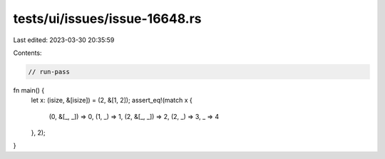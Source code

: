 tests/ui/issues/issue-16648.rs
==============================

Last edited: 2023-03-30 20:35:59

Contents:

.. code-block:: rs

    // run-pass
fn main() {
    let x: (isize, &[isize]) = (2, &[1, 2]);
    assert_eq!(match x {
        (0, &[_, _]) => 0,
        (1, _) => 1,
        (2, &[_, _]) => 2,
        (2, _) => 3,
        _ => 4
    }, 2);
}


